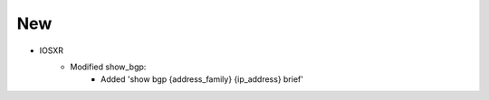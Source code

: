 --------------------------------------------------------------------------------
                                New
--------------------------------------------------------------------------------

* IOSXR
    * Modified show_bgp:
        * Added 'show bgp {address_family} {ip_address} brief'